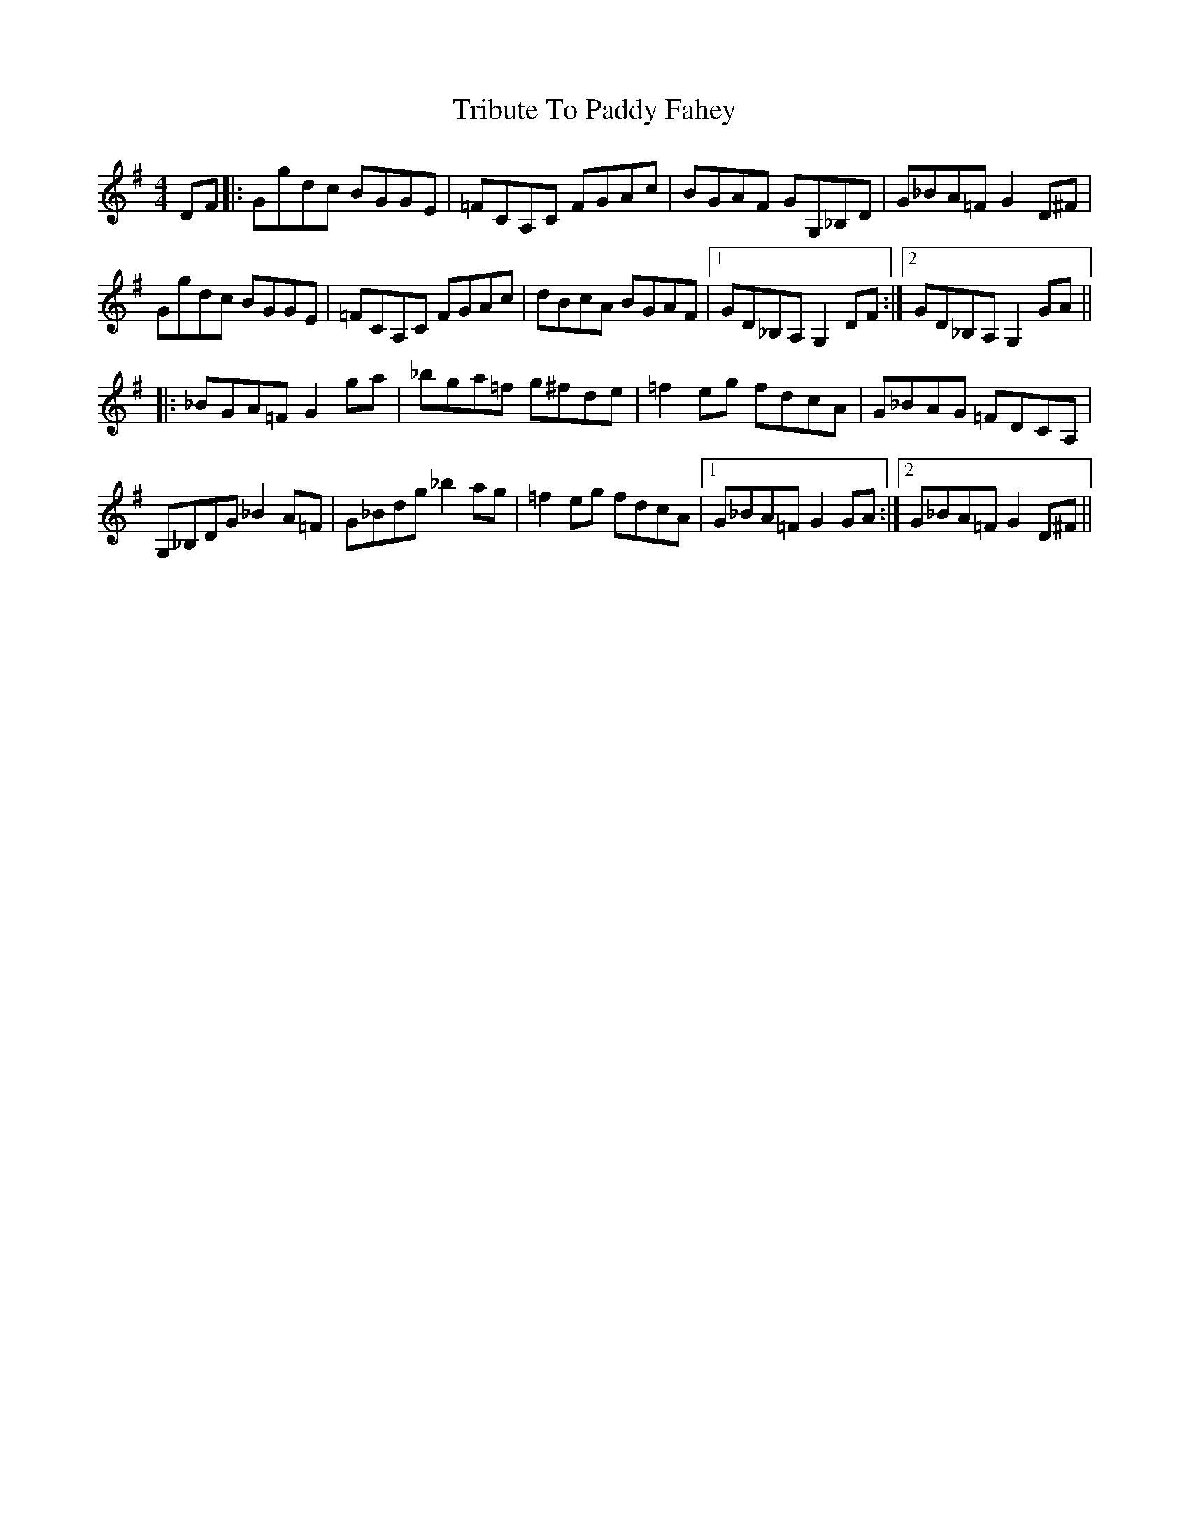 X: 40879
T: Tribute To Paddy Fahey
R: reel
M: 4/4
K: Gmajor
DF|:Ggdc BGGE|=FCA,C FGAc|BGAF GG,_B,D|G_BA=F G2 D^F|
Ggdc BGGE|=FCA,C FGAc|dBcA BGAF|1 GD_B,A, G,2 DF:|2 GD_B,A, G,2 GA||
|:_BGA=F G2 ga|_bga=f g^fde|=f2 eg fdcA|G_BAG =FDCA,|
G,_B,DG _B2 A=F|G_Bdg _b2 ag|=f2 eg fdcA|1 G_BA=F G2 GA:|2 G_BA=F G2 D^F||

